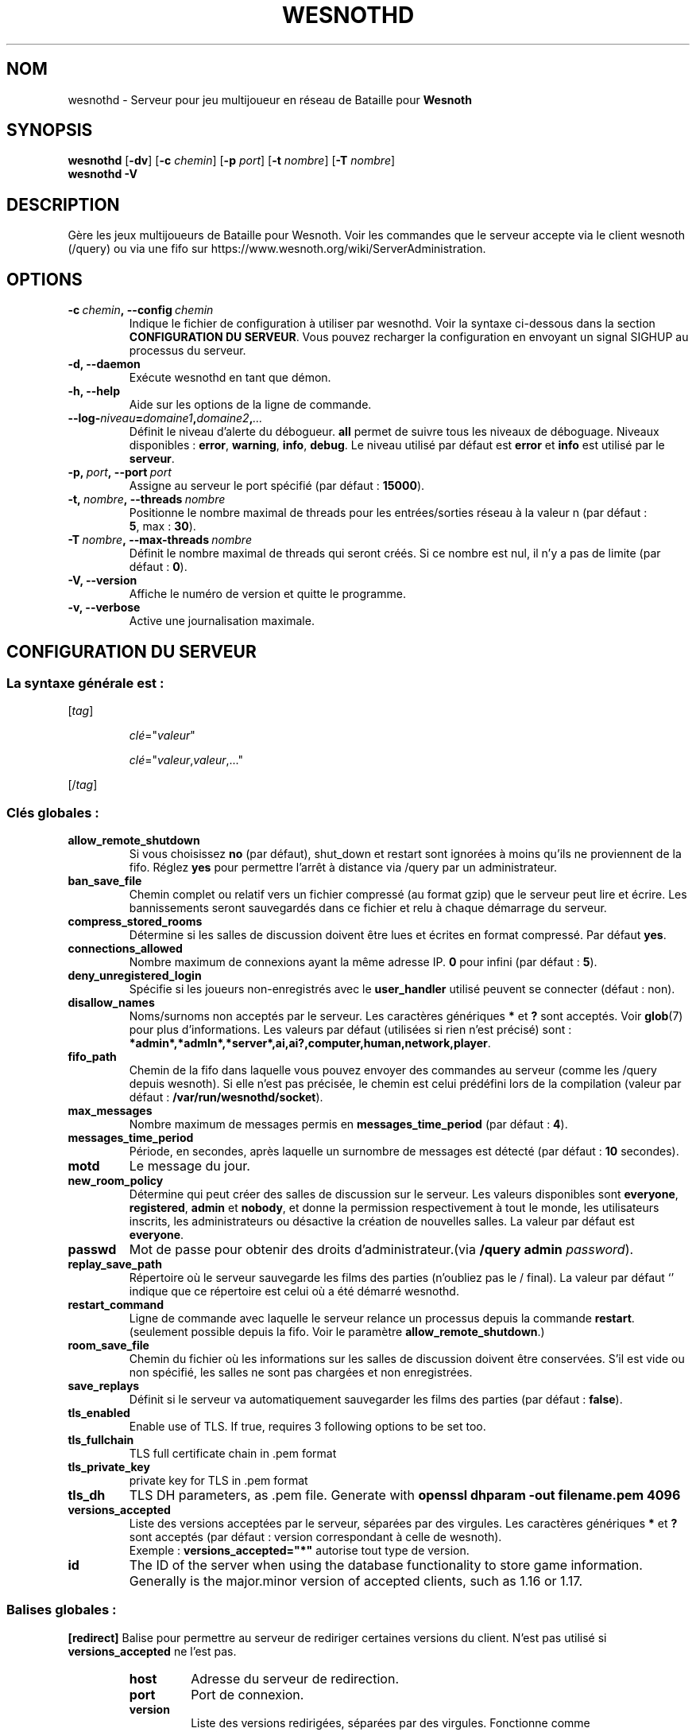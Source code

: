 .\" This program is free software; you can redistribute it and/or modify
.\" it under the terms of the GNU General Public License as published by
.\" the Free Software Foundation; either version 2 of the License, or
.\" (at your option) any later version.
.\"
.\" This program is distributed in the hope that it will be useful,
.\" but WITHOUT ANY WARRANTY; without even the implied warranty of
.\" MERCHANTABILITY or FITNESS FOR A PARTICULAR PURPOSE.  See the
.\" GNU General Public License for more details.
.\"
.\" You should have received a copy of the GNU General Public License
.\" along with this program; if not, write to the Free Software
.\" Foundation, Inc., 51 Franklin Street, Fifth Floor, Boston, MA  02110-1301  USA
.\"
.
.\"*******************************************************************
.\"
.\" This file was generated with po4a. Translate the source file.
.\"
.\"*******************************************************************
.TH WESNOTHD 6 2022 wesnothd "Serveur multijoueur de Bataille pour Wesnoth"
.
.SH NOM
.
wesnothd \- Serveur pour jeu multijoueur en réseau de Bataille pour
\fBWesnoth\fP
.
.SH SYNOPSIS
.
\fBwesnothd\fP [\|\fB\-dv\fP\|] [\|\fB\-c\fP \fIchemin\fP\|] [\|\fB\-p\fP \fIport\fP\|] [\|\fB\-t\fP
\fInombre\fP\|] [\|\fB\-T\fP \fInombre\fP\|]
.br
\fBwesnothd\fP \fB\-V\fP
.
.SH DESCRIPTION
.
Gère les jeux multijoueurs de Bataille pour Wesnoth. Voir les commandes que
le serveur accepte via le client wesnoth (/query) ou via une fifo sur
https://www.wesnoth.org/wiki/ServerAdministration.
.
.SH OPTIONS
.
.TP 
\fB\-c\ \fP\fIchemin\fP\fB,\ \-\-config\fP\fI\ chemin\fP
Indique le fichier de configuration à utiliser par wesnothd. Voir la syntaxe
ci\-dessous dans la section \fBCONFIGURATION DU SERVEUR\fP. Vous pouvez
recharger la configuration en envoyant un signal SIGHUP au processus du
serveur.
.TP 
\fB\-d, \-\-daemon\fP
Exécute wesnothd en tant que démon.
.TP 
\fB\-h, \-\-help\fP
Aide sur les options de la ligne de commande.
.TP 
\fB\-\-log\-\fP\fIniveau\fP\fB=\fP\fIdomaine1\fP\fB,\fP\fIdomaine2\fP\fB,\fP\fI...\fP
Définit le niveau d'alerte du débogueur. \fBall\fP permet de suivre tous les
niveaux de déboguage. Niveaux disponibles : \fBerror\fP,\ \fBwarning\fP,\ \fBinfo\fP,\ \fBdebug\fP. Le niveau utilisé par défaut est \fBerror\fP et \fBinfo\fP est
utilisé par le \fBserveur\fP.
.TP 
\fB\-p,\ \fP\fIport\fP\fB,\ \-\-port\fP\fI\ port\fP
Assigne au serveur le port spécifié (par défaut\ : \fB15000\fP).
.TP 
\fB\-t,\ \fP\fInombre\fP\fB,\ \-\-threads\fP\fI\ nombre\fP
Positionne le nombre maximal de threads pour les entrées/sorties réseau à la
valeur n (par défaut\ : \fB5\fP,\ max\ :\ \fB30\fP).
.TP 
\fB\-T\ \fP\fInombre\fP\fB,\ \-\-max\-threads\fP\fI\ nombre\fP
Définit le nombre maximal de threads qui seront créés. Si ce nombre est nul,
il n'y a pas de limite (par défaut\ : \fB0\fP).
.TP 
\fB\-V, \-\-version\fP
Affiche le numéro de version et quitte le programme.
.TP 
\fB\-v, \-\-verbose\fP
Active une journalisation maximale.
.
.SH "CONFIGURATION DU SERVEUR"
.
.SS "La syntaxe générale est\ : "
.
.P
[\fItag\fP]
.IP
\fIclé\fP="\fIvaleur\fP"
.IP
\fIclé\fP="\fIvaleur\fP,\fIvaleur\fP,..."
.P
[/\fItag\fP]
.
.SS "Clés globales\ : "
.
.TP 
\fBallow_remote_shutdown\fP
Si vous choisissez \fBno\fP (par défaut), shut_down et restart sont ignorées à
moins qu'ils ne proviennent de la fifo. Réglez \fByes\fP pour permettre l'arrêt
à distance via /query par un administrateur.
.TP 
\fBban_save_file\fP
Chemin complet ou relatif vers un fichier compressé (au format gzip) que le
serveur peut lire et écrire. Les bannissements seront sauvegardés dans ce
fichier et relu à chaque démarrage du serveur.
.TP 
\fBcompress_stored_rooms\fP
Détermine si les salles de discussion doivent être lues et écrites en format
compressé. Par défaut \fByes\fP.
.TP 
\fBconnections_allowed\fP
Nombre maximum de connexions ayant la même adresse IP. \fB0\fP pour infini (par
défaut : \fB5\fP).
.TP 
\fBdeny_unregistered_login\fP
Spécifie si les joueurs non\-enregistrés avec le \fBuser_handler\fP utilisé
peuvent se connecter (défaut\ : non).
.TP 
\fBdisallow_names\fP
Noms/surnoms non acceptés par le serveur. Les caractères génériques \fB*\fP et
\fB?\fP sont acceptés. Voir \fBglob\fP(7) pour plus d'informations. Les valeurs
par défaut (utilisées si rien n'est précisé) sont\ :
\fB*admin*,*admln*,*server*,ai,ai?,computer,human,network,player\fP.
.TP 
\fBfifo_path\fP
Chemin de la fifo dans laquelle vous pouvez envoyer des commandes au serveur
(comme les /query depuis wesnoth). Si elle n'est pas précisée, le chemin est
celui prédéfini lors de la compilation (valeur par défaut\ :
\fB/var/run/wesnothd/socket\fP).
.TP 
\fBmax_messages\fP
Nombre maximum de messages permis en \fBmessages_time_period\fP (par défaut :
\fB4\fP).
.TP 
\fBmessages_time_period\fP
Période, en secondes, après laquelle un surnombre de messages est détecté
(par défaut : \fB10\fP secondes).
.TP 
\fBmotd\fP
Le message du jour.
.TP 
\fBnew_room_policy\fP
Détermine qui peut créer des salles de discussion sur le serveur. Les
valeurs disponibles sont \fBeveryone\fP, \fBregistered\fP, \fBadmin\fP et \fBnobody\fP,
et donne la permission respectivement à tout le monde, les utilisateurs
inscrits, les administrateurs ou désactive la création de nouvelles
salles. La valeur par défaut est \fBeveryone\fP.
.TP 
\fBpasswd\fP
Mot de passe pour obtenir des droits d'administrateur.(via \fB/query admin
\fP\fIpassword\fP).
.TP 
\fBreplay_save_path\fP
Répertoire où le serveur sauvegarde les films des parties (n'oubliez pas le
/ final). La valeur par défaut `' indique que ce répertoire est celui où a
été démarré wesnothd.
.TP 
\fBrestart_command\fP
Ligne de commande avec laquelle le serveur relance un processus depuis la
commande  \fBrestart\fP. (seulement possible depuis la fifo. Voir le paramètre
\fBallow_remote_shutdown\fP.)
.TP 
\fBroom_save_file\fP
Chemin du fichier où les informations sur les salles de discussion doivent
être conservées. S’il est vide ou non spécifié, les salles ne sont pas
chargées et non enregistrées.
.TP 
\fBsave_replays\fP
Définit si le serveur va automatiquement sauvegarder les films des parties
(par défaut\ : \fBfalse\fP).
.TP 
\fBtls_enabled\fP
Enable use of TLS. If true, requires 3 following options to be set too.
.TP 
\fBtls_fullchain\fP
TLS full certificate chain in .pem format
.TP 
\fBtls_private_key\fP
private key for TLS in .pem format
.TP 
\fBtls_dh\fP
TLS DH parameters, as .pem file. Generate with \fBopenssl dhparam \-out
filename.pem 4096\fP
.TP 
\fBversions_accepted\fP
Liste des versions acceptées par le serveur, séparées par des virgules. Les
caractères génériques \fB*\fP et \fB?\fP sont acceptés (par défaut : version
correspondant à celle de wesnoth).
.br
Exemple\ : \fBversions_accepted="*"\fP autorise tout type de version.
.TP 
\fBid\fP
The ID of the server when using the database functionality to store game
information. Generally is the major.minor version of accepted clients, such
as 1.16 or 1.17.
.
.SS "Balises globales\ : "
.
.P
\fB[redirect]\fP Balise pour permettre au serveur de rediriger certaines
versions du client. N'est pas utilisé si \fBversions_accepted\fP ne l'est pas.
.RS
.TP 
\fBhost\fP
Adresse du serveur de redirection.
.TP 
\fBport\fP
Port de connexion.
.TP 
\fBversion\fP
Liste des versions redirigées, séparées par des virgules. Fonctionne comme
\fBversions_accepted\fP au niveau des caractères génériques.
.RE
.P
\fB[ban_time]\fP Balise pour définir des mots clés utilisables pour des durées
temporaires de bannissement.
.RS
.TP 
\fBname\fP
Nom utilisé pour référencer une durée de bannissement.
.TP 
\fBtime\fP
Format de la durée, au format %d[%s[%d%s[...]]], où %s est s (secondes), m
(minutes), h (heures), D (jours), M (mois) ou Y (années), et %d un
nombre. Si le type de durée n'est pas précisé, le temps est exprimé en
minutes. Exemple\ : \fBtime="1D12h30m"\fP donne un bannissement de 1 jour, 12
heures et 30 minutes.
.RE
.P
\fB[proxy]\fP Balise pour demander au serveur de se comporter comme un proxy et
de rediriger les requêtes des clients vers le serveur spécifié. Fonctionne
comme \fB[redirect]\fP.
.RE
.P
\fB[user_handler]\fP Configure l'identifiant utilisateur. S'il n'y a aucune
section \fB [user_handler]\fP dans la configuration, le serveur fonctionnera
sans aucun service d'enregistrement d'alias. Toutes les tables
complémentaires qui sont nécessaire pour que le \fBforum_user_handler\fP
fonctionne, se trouvent dans le fichier table_definition.sql du dépôt des
sources de Wesnoth. Nécessite l'activation du support mysql. Pour cmake,
c'est le paramètre \fBENABLE_MYSQL\fP et pour scons c'est
\fBforum_user_handler.\fP
.RS
.TP 
\fBdb_host\fP
Nom d'hôte du serveur de base de données
.TP 
\fBdb_name\fP
Nom de la base de données
.TP 
\fBdb_user\fP
Nom d'utilisateur se connectant à la base de données
.TP 
\fBdb_password\fP
Mot de passe de cet utilisateur
.TP 
\fBdb_users_table\fP
The name of the table in which your phpbb forum saves its user data. Most
likely this will be <table\-prefix>_users (e.g. phpbb3_users).
.TP 
\fBdb_extra_table\fP
Nom de la table dans laquelle wesnothd stockera ses données à propos des
joueurs.
.TP 
\fBdb_game_info_table\fP
Nom de la table dans laquelle wesnothd stockera ses données à propos des
parties.
.TP 
\fBdb_game_player_info_table\fP
Nom de la table dans laquelle wesnothd stockera ses données à propos des
joueurs d'une partie.
.TP 
\fBdb_game_modification_info_table\fP
Nom de la table dans laquelle wesnothd stockera ses données à propos des
modifications utilisées dans une partie.
.TP 
\fBdb_user_group_table\fP
The name of the table in which your phpbb forum saves its user group
data. Most likely this will be <table\-prefix>_user_group
(e.g. phpbb3_user_group).
.TP 
\fBdb_connection_history_table\fP
The name of the table in which to store login/logout times. Also used for
matching IPs to users and vice versa.
.TP 
\fBdb_topics_table\fP
The name of the table in which your phpbb forum saves its topic (thread)
information. Most likely this will be <table\-prefix>_topics
(e.g. phpbb3_topics).
.TP 
\fBdb_banlist_table\fP
The name of the table in which your phpbb forum saves its user bans
data. Most likely this will be <table\-prefix>_banlist
(e.g. phpbb3_banlist).
.TP 
\fBmp_mod_group\fP
L'identifiant du groupe du forum ayant les pouvoirs de modération.
.RE
.
.SH "STATUT DE SORTIE"
.
Le statut normal de sortie est de 0 lorsque le serveur a été correctement
arrêté. Un code de sortie de 2 indique une erreur avec les options de ligne
de commande.
.
.SH AUTEUR
.
Écrit par David White <davidnwhite@verizon.net>. Édité par Nils
Kneuper <crazy\-ivanovic@gmx.net>, ott <ott@gaon.net>,
Soliton <soliton.de@gmail.com> et Thomas Baumhauer
<thomas.baumhauer@gmail.com>. Ce manuel a été à l'origine écrit par
Cyril Bouthors <cyril@bouthors.org>.
.br
Rendez\-vous sur la page d'accueil officielle\ : https://www.wesnoth.org/
.
.SH COPYRIGHT
.
Copyright \(co 2003\-2022 David White <davidnwhite@verizon.net>
.br
Ceci est un logiciel libre\ ; ce logiciel est sous la licence GPL version 2,
comme définie par la Free Software Foundation. Il n'offre AUCUNE GARANTIE, y
compris\ en ce qui concerne la COMMERCIABILITÉ et la CONFORMITÉ À UNE
UTILISATION PARTICULIÈRE.
.
.SH "VOIR AUSSI"
.
\fBwesnoth\fP(6)


